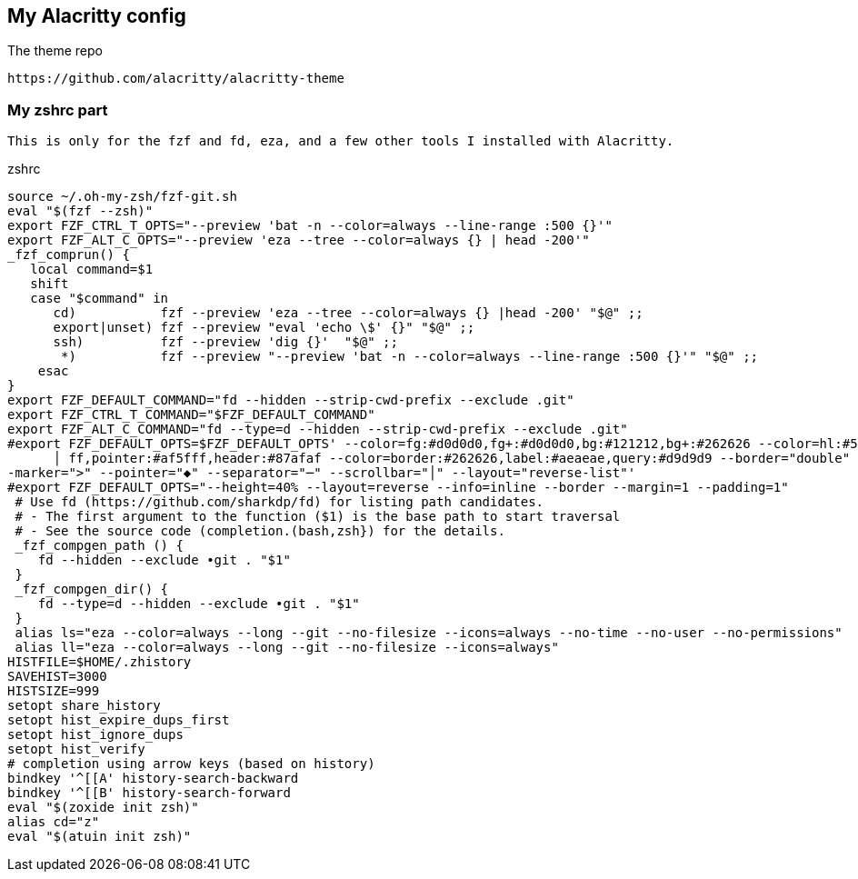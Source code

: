 == My Alacritty config

The theme repo

 https://github.com/alacritty/alacritty-theme


=== My zshrc part
 This is only for the fzf and fd, eza, and a few other tools I installed with Alacritty. 

.zshrc
 
    source ~/.oh-my-zsh/fzf-git.sh
    eval "$(fzf --zsh)"
    export FZF_CTRL_T_OPTS="--preview 'bat -n --color=always --line-range :500 {}'"
    export FZF_ALT_C_OPTS="--preview 'eza --tree --color=always {} | head -200'"
    _fzf_comprun() {
       local command=$1
       shift
       case "$command" in
          cd)           fzf --preview 'eza --tree --color=always {} |head -200' "$@" ;;
          export|unset) fzf --preview "eval 'echo \$' {}" "$@" ;;
          ssh)          fzf --preview 'dig {}'  "$@" ;;
           *)           fzf --preview "--preview 'bat -n --color=always --line-range :500 {}'" "$@" ;;
        esac
    }
    export FZF_DEFAULT_COMMAND="fd --hidden --strip-cwd-prefix --exclude .git"
    export FZF_CTRL_T_COMMAND="$FZF_DEFAULT_COMMAND"
    export FZF_ALT_C_COMMAND="fd --type=d --hidden --strip-cwd-prefix --exclude .git"
    #export FZF_DEFAULT_OPTS=$FZF_DEFAULT_OPTS' --color=fg:#d0d0d0,fg+:#d0d0d0,bg:#121212,bg+:#262626 --color=hl:#5f87af,hl+:#5fd7ff,info:#afaf87,marker:#87ff00 --color=prompt:#d7005f,spinner:#af5f
          │ ff,pointer:#af5fff,header:#87afaf --color=border:#262626,label:#aeaeae,query:#d9d9d9 --border="double" --border-label="" --preview-window="border-sharp" --padding="" --margin="" --prompt="> " -
    -marker=">" --pointer="◆" --separator="─" --scrollbar="│" --layout="reverse-list"'
    #export FZF_DEFAULT_OPTS="--height=40% --layout=reverse --info=inline --border --margin=1 --padding=1"
     # Use fd (https://github.com/sharkdp/fd) for listing path candidates.
     # - The first argument to the function ($1) is the base path to start traversal
     # - See the source code (completion.(bash,zsh}) for the details.
     _fzf_compgen_path () {
        fd --hidden --exclude •git . "$1"
     }
     _fzf_compgen_dir() {
        fd --type=d --hidden --exclude •git . "$1"
     }
     alias ls="eza --color=always --long --git --no-filesize --icons=always --no-time --no-user --no-permissions"
     alias ll="eza --color=always --long --git --no-filesize --icons=always"
    HISTFILE=$HOME/.zhistory
    SAVEHIST=3000
    HISTSIZE=999
    setopt share_history
    setopt hist_expire_dups_first
    setopt hist_ignore_dups
    setopt hist_verify
    # completion using arrow keys (based on history)
    bindkey '^[[A' history-search-backward
    bindkey '^[[B' history-search-forward
    eval "$(zoxide init zsh)"
    alias cd="z"
    eval "$(atuin init zsh)"

